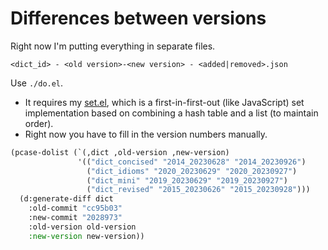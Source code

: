 * Differences between versions

Right now I'm putting everything in separate files.

=<dict_id> - <old version>-<new version> - <added|removed>.json=

Use =./do.el=.

- It requires my [[https://github.com/kisaragi-hiu/set.el][set.el]], which is a first-in-first-out (like JavaScript) set implementation based on combining a hash table and a list (to maintain order).
- Right now you have to fill in the version numbers manually.

#+begin_src emacs-lisp
(pcase-dolist (`(,dict ,old-version ,new-version)
               '(("dict_concised" "2014_20230628" "2014_20230926")
                 ("dict_idioms" "2020_20230629" "2020_20230927")
                 ("dict_mini" "2019_20230629" "2019_20230927")
                 ("dict_revised" "2015_20230626" "2015_20230928")))
  (d:generate-diff dict
    :old-commit "cc95b03"
    :new-commit "2028973"
    :old-version old-version
    :new-version new-version))
#+end_src
